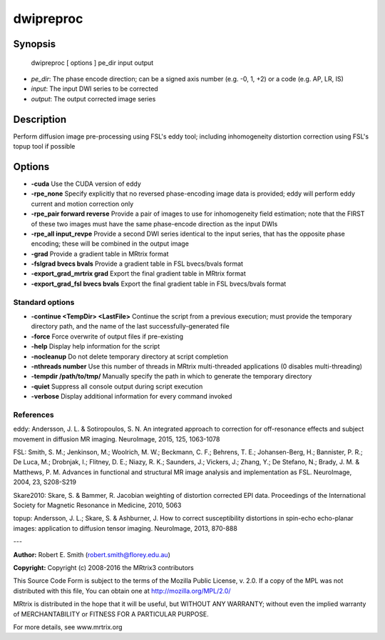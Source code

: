 dwipreproc
===========

Synopsis
--------

    dwipreproc [ options ] pe_dir input output

- *pe_dir*: The phase encode direction; can be a signed axis number (e.g. -0, 1, +2) or a code (e.g. AP, LR, IS)
- *input*: The input DWI series to be corrected
- *output*: The output corrected image series

Description
-----------

Perform diffusion image pre-processing using FSL's eddy tool; including inhomogeneity distortion correction using FSL's topup tool if possible

Options
-------

- **-cuda** Use the CUDA version of eddy

- **-rpe_none** Specify explicitly that no reversed phase-encoding image data is provided; eddy will perform eddy current and motion correction only

- **-rpe_pair forward reverse** Provide a pair of images to use for inhomogeneity field estimation; note that the FIRST of these two images must have the same phase-encode direction as the input DWIs

- **-rpe_all input_revpe** Provide a second DWI series identical to the input series, that has the opposite phase encoding; these will be combined in the output image

- **-grad** Provide a gradient table in MRtrix format

- **-fslgrad bvecs bvals** Provide a gradient table in FSL bvecs/bvals format

- **-export_grad_mrtrix grad** Export the final gradient table in MRtrix format

- **-export_grad_fsl bvecs bvals** Export the final gradient table in FSL bvecs/bvals format

Standard options
^^^^^^^^^^^^^^^^


- **-continue <TempDir> <LastFile>** Continue the script from a previous execution; must provide the temporary directory path, and the name of the last successfully-generated file

- **-force** Force overwrite of output files if pre-existing

- **-help** Display help information for the script

- **-nocleanup** Do not delete temporary directory at script completion

- **-nthreads number** Use this number of threads in MRtrix multi-threaded applications (0 disables multi-threading)

- **-tempdir /path/to/tmp/** Manually specify the path in which to generate the temporary directory

- **-quiet** Suppress all console output during script execution

- **-verbose** Display additional information for every command invoked

References
^^^^^^^^^^

eddy:
Andersson, J. L. & Sotiropoulos, S. N. An integrated approach to correction for off-resonance effects and subject movement in diffusion MR imaging. NeuroImage, 2015, 125, 1063-1078


FSL:
Smith, S. M.; Jenkinson, M.; Woolrich, M. W.; Beckmann, C. F.; Behrens, T. E.; Johansen-Berg, H.; Bannister, P. R.; De Luca, M.; Drobnjak, I.; Flitney, D. E.; Niazy, R. K.; Saunders, J.; Vickers, J.; Zhang, Y.; De Stefano, N.; Brady, J. M. & Matthews, P. M. Advances in functional and structural MR image analysis and implementation as FSL. NeuroImage, 2004, 23, S208-S219


Skare2010:
Skare, S. & Bammer, R. Jacobian weighting of distortion corrected EPI data. Proceedings of the International Society for Magnetic Resonance in Medicine, 2010, 5063


topup:
Andersson, J. L.; Skare, S. & Ashburner, J. How to correct susceptibility distortions in spin-echo echo-planar images: application to diffusion tensor imaging. NeuroImage, 2013, 870-888



---

**Author:** Robert E. Smith (robert.smith@florey.edu.au)

**Copyright:** 
Copyright (c) 2008-2016 the MRtrix3 contributors

This Source Code Form is subject to the terms of the Mozilla Public 
License, v. 2.0. If a copy of the MPL was not distributed with this
file, You can obtain one at http://mozilla.org/MPL/2.0/

MRtrix is distributed in the hope that it will be useful, 
but WITHOUT ANY WARRANTY; without even the implied warranty of 
MERCHANTABILITY or FITNESS FOR A PARTICULAR PURPOSE.

For more details, see www.mrtrix.org
